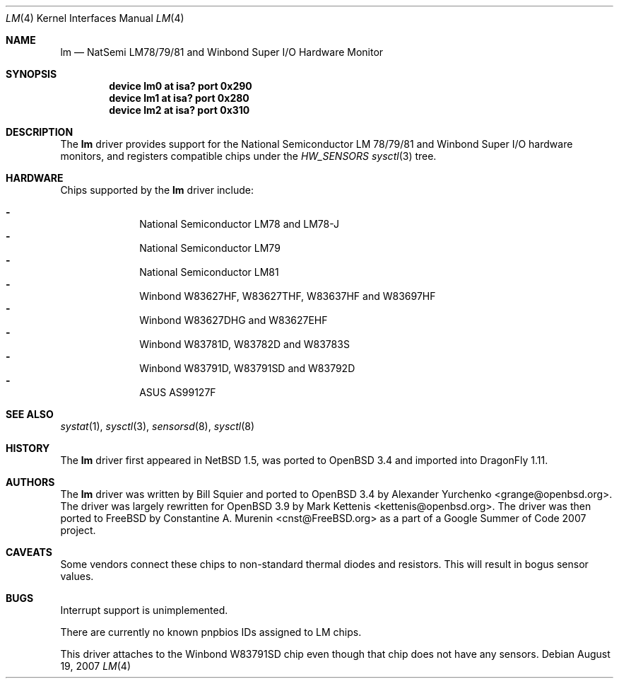 .\" $OpenBSD: lm.4,v 1.16 2007/05/26 22:38:55 cnst Exp $
.\" $NetBSD: lm.4,v 1.11 2001/09/22 01:22:49 wiz Exp $
.\" $DragonFly: src/share/man/man4/lm.4,v 1.3 2007/10/03 20:06:54 swildner Exp $
.\"
.\" Copyright (c) 2000 The NetBSD Foundation, Inc.
.\" All rights reserved.
.\"
.\" This code is derived from software contributed to The NetBSD Foundation
.\" by Bill Squier.
.\"
.\" Redistribution and use in source and binary forms, with or without
.\" modification, are permitted provided that the following conditions
.\" are met:
.\" 1. Redistributions of source code must retain the above copyright
.\"    notice, this list of conditions and the following disclaimer.
.\" 2. Redistributions in binary form must reproduce the above copyright
.\"    notice, this list of conditions and the following disclaimer in the
.\"    documentation and/or other materials provided with the distribution.
.\" 3. All advertising materials mentioning features or use of this software
.\"    must display the following acknowledgement:
.\"        This product includes software developed by the NetBSD
.\"        Foundation, Inc. and its contributors.
.\" 4. Neither the name of The NetBSD Foundation nor the names of its
.\"    contributors may be used to endorse or promote products derived
.\"    from this software without specific prior written permission.
.\"
.\" THIS SOFTWARE IS PROVIDED BY THE NETBSD FOUNDATION, INC. AND CONTRIBUTORS
.\" ``AS IS'' AND ANY EXPRESS OR IMPLIED WARRANTIES, INCLUDING, BUT NOT LIMITED
.\" TO, THE IMPLIED WARRANTIES OF MERCHANTABILITY AND FITNESS FOR A PARTICULAR
.\" PURPOSE ARE DISCLAIMED.  IN NO EVENT SHALL THE FOUNDATION OR CONTRIBUTORS
.\" BE LIABLE FOR ANY DIRECT, INDIRECT, INCIDENTAL, SPECIAL, EXEMPLARY, OR
.\" CONSEQUENTIAL DAMAGES (INCLUDING, BUT NOT LIMITED TO, PROCUREMENT OF
.\" SUBSTITUTE GOODS OR SERVICES; LOSS OF USE, DATA, OR PROFITS; OR BUSINESS
.\" INTERRUPTION) HOWEVER CAUSED AND ON ANY THEORY OF LIABILITY, WHETHER IN
.\" CONTRACT, STRICT LIABILITY, OR TORT (INCLUDING NEGLIGENCE OR OTHERWISE)
.\" ARISING IN ANY WAY OUT OF THE USE OF THIS SOFTWARE, EVEN IF ADVISED OF THE
.\" POSSIBILITY OF SUCH DAMAGE.
.\"
.Dd August 19, 2007
.Dt LM 4
.Os
.Sh NAME
.Nm lm
.Nd NatSemi LM78/79/81 and Winbond Super I/O Hardware Monitor
.Sh SYNOPSIS
.Cd "device lm0 at isa? port 0x290"
.Cd "device lm1 at isa? port 0x280"
.Cd "device lm2 at isa? port 0x310"
.Sh DESCRIPTION
The
.Nm
driver provides support for the
.Tn National Semiconductor
LM 78/79/81 and
.Tn Winbond
Super I/O
hardware monitors,
and registers compatible chips under the
.Va HW_SENSORS
.Xr sysctl 3
tree.
.Sh HARDWARE
Chips supported by the
.Nm
driver include:
.Pp
.Bl -dash -offset indent -compact
.It
National Semiconductor LM78 and LM78-J
.It
National Semiconductor LM79
.It
National Semiconductor LM81
.It
Winbond W83627HF, W83627THF, W83637HF and W83697HF
.It
Winbond W83627DHG and W83627EHF
.It
Winbond W83781D, W83782D and W83783S
.It
Winbond W83791D, W83791SD and W83792D
.It
ASUS AS99127F
.El
.Sh SEE ALSO
.Xr systat 1 ,
.Xr sysctl 3 ,
.Xr sensorsd 8 ,
.Xr sysctl 8
.Sh HISTORY
The
.Nm
driver first appeared in
.Nx 1.5 ,
was ported to 
.Ox 3.4
and imported into
.Dx 1.11 .
.Sh AUTHORS
.An -nosplit
The
.Nm
driver was written by
.An Bill Squier
and ported to
.Ox 3.4
by
.An Alexander Yurchenko Aq grange@openbsd.org .
The driver was largely rewritten for
.Ox 3.9
by
.An Mark Kettenis Aq kettenis@openbsd.org .
The driver was then ported to
.Fx
by
.An Constantine A. Murenin Aq cnst@FreeBSD.org
as a part of a Google Summer of Code 2007 project.
.Sh CAVEATS
Some vendors connect these chips to non-standard thermal diodes and
resistors.
This will result in bogus sensor values.
.Sh BUGS
Interrupt support is unimplemented.
.Pp
There are currently no known pnpbios IDs assigned to LM chips.
.Pp
This driver attaches to the Winbond W83791SD chip even though that
chip does not have any sensors.
